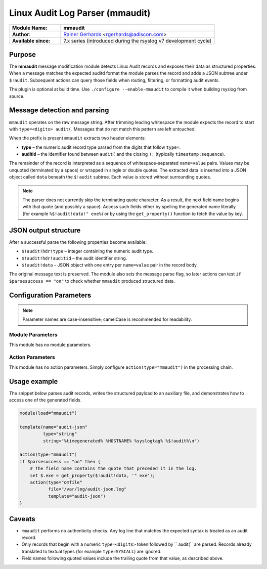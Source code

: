 .. _ref-mmaudit:

Linux Audit Log Parser (mmaudit)
================================

.. list-table::
   :widths: 25 75

   * - **Module Name:**
     - **mmaudit**
   * - **Author:**
     - `Rainer Gerhards <https://rainer.gerhards.net/>`_ <rgerhards@adiscon.com>
   * - **Available since:**
     - 7.x series (introduced during the rsyslog v7 development cycle)

Purpose
-------

The **mmaudit** message modification module detects Linux Audit records
and exposes their data as structured properties. When a message
matches the expected auditd format the module parses the record and adds
a JSON subtree under ``$!audit``. Subsequent actions can query those
fields when routing, filtering, or formatting audit events.

The plugin is optional at build time. Use
``./configure --enable-mmaudit`` to compile it when building rsyslog
from source.

Message detection and parsing
-----------------------------

``mmaudit`` operates on the raw message string. After trimming leading
whitespace the module expects the record to start with
``type=<digits> audit(``. Messages that do not match this pattern are
left untouched.

When the prefix is present ``mmaudit`` extracts two header elements:

* **type** – the numeric audit record type parsed from the digits that
  follow ``type=``.
* **auditid** – the identifier found between ``audit(`` and the closing
  ``):`` (typically ``timestamp:sequence``).

The remainder of the record is interpreted as a sequence of
whitespace-separated ``name=value`` pairs. Values may be unquoted (terminated
by a space) or wrapped in single or double quotes. The extracted data is inserted into a JSON
object called ``data`` beneath the ``$!audit`` subtree. Each value is
stored without surrounding quotes.

.. note::

   The parser does not currently skip the terminating quote character.
   As a result, the next field name begins with that quote (and possibly
   a space). Access such fields either by spelling the generated name
   literally (for example ``%$!audit!data!" exe%``) or by using the
   ``get_property()`` function to fetch the value by key.

JSON output structure
---------------------

After a successful parse the following properties become available:

* ``$!audit!hdr!type`` – integer containing the numeric audit type.
* ``$!audit!hdr!auditid`` – the audit identifier string.
* ``$!audit!data`` – JSON object with one entry per ``name=value`` pair
  in the record body.

The original message text is preserved. The module also sets the message
parse flag, so later actions can test ``if $parsesuccess == "on"`` to
check whether ``mmaudit`` produced structured data.

Configuration Parameters
------------------------

.. note::

   Parameter names are case-insensitive; camelCase is recommended for
   readability.

Module Parameters
~~~~~~~~~~~~~~~~~

This module has no module parameters.

Action Parameters
~~~~~~~~~~~~~~~~~

This module has no action parameters. Simply configure
``action(type="mmaudit")`` in the processing chain.

Usage example
-------------

The snippet below parses audit records, writes the structured payload to
an auxiliary file, and demonstrates how to access one of the generated
fields.

.. code-block:: none

   module(load="mmaudit")

   template(name="audit-json"
            type="string"
            string="%timegenerated% %HOSTNAME% %syslogtag% %$!audit%\n")

   action(type="mmaudit")
   if $parsesuccess == "on" then {
       # The field name contains the quote that preceded it in the log.
       set $.exe = get_property($!audit!data, '" exe');
       action(type="omfile"
              file="/var/log/audit-json.log"
              template="audit-json")
   }

Caveats
-------

* ``mmaudit`` performs no authenticity checks. Any log line that matches
  the expected syntax is treated as an audit record.
* Only records that begin with a numeric ``type=<digits>`` token followed
  by `` audit(`` are parsed. Records already translated to textual types
  (for example ``type=SYSCALL``) are ignored.
* Field names following quoted values include the trailing quote from
  that value, as described above.

